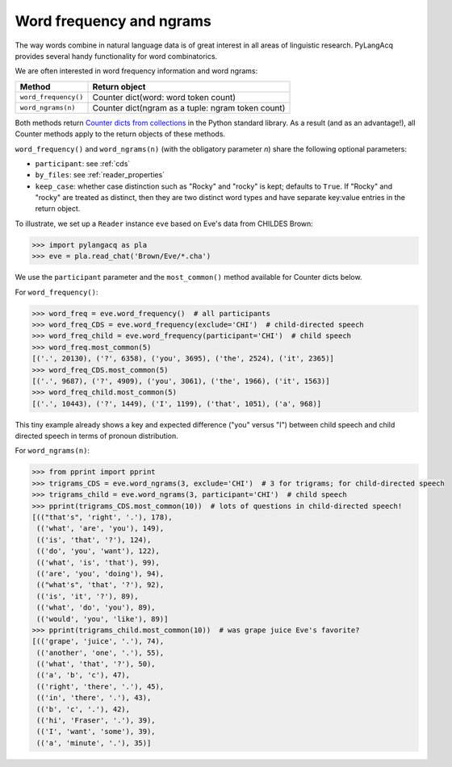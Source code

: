 .. _freq:

Word frequency and ngrams
=========================

The way words combine in natural language data is of great interest in all areas
of linguistic research.
PyLangAcq provides several handy functionality for word combinatorics.

We are often interested in word frequency information and word ngrams:

====================  =================================================
Method                Return object
====================  =================================================
``word_frequency()``  Counter dict(word: word token count)
``word_ngrams(n)``    Counter dict(ngram as a tuple: ngram token count)
====================  =================================================

Both methods return
`Counter dicts from collections <https://docs.python.org/3/library/collections.html#collections.Counter>`_
in the Python standard
library. As a result (and as an advantage!), all Counter methods apply to
the return objects of these methods.

``word_frequency()`` and ``word_ngrams(n)`` (with the obligatory parameter
*n*) share the following optional parameters:

* ``participant``: see :ref:`cds`
* ``by_files``: see :ref:`reader_properties`
* ``keep_case``: whether case distinction such as "Rocky" and "rocky" is kept;
  defaults to ``True``. If "Rocky" and "rocky" are treated as distinct, then
  they are two distinct word types and have separate key:value entries in the
  return object.

To illustrate, we set up a ``Reader`` instance ``eve``
based on Eve's data from CHILDES Brown:

.. code-block:: python

    >>> import pylangacq as pla
    >>> eve = pla.read_chat('Brown/Eve/*.cha')

We use the ``participant`` parameter and the
``most_common()`` method available for Counter dicts below.

For ``word_frequency()``:

.. code-block:: python

    >>> word_freq = eve.word_frequency()  # all participants
    >>> word_freq_CDS = eve.word_frequency(exclude='CHI')  # child-directed speech
    >>> word_freq_child = eve.word_frequency(participant='CHI')  # child speech
    >>> word_freq.most_common(5)
    [('.', 20130), ('?', 6358), ('you', 3695), ('the', 2524), ('it', 2365)]
    >>> word_freq_CDS.most_common(5)
    [('.', 9687), ('?', 4909), ('you', 3061), ('the', 1966), ('it', 1563)]
    >>> word_freq_child.most_common(5)
    [('.', 10443), ('?', 1449), ('I', 1199), ('that', 1051), ('a', 968)]

This tiny example already shows a key and expected difference ("you" versus "I")
between child speech and
child directed speech in terms of pronoun distribution.

For ``word_ngrams(n)``:

.. code-block:: python

    >>> from pprint import pprint
    >>> trigrams_CDS = eve.word_ngrams(3, exclude='CHI')  # 3 for trigrams; for child-directed speech
    >>> trigrams_child = eve.word_ngrams(3, participant='CHI')  # child speech
    >>> pprint(trigrams_CDS.most_common(10))  # lots of questions in child-directed speech!
    [(("that's", 'right', '.'), 178),
     (('what', 'are', 'you'), 149),
     (('is', 'that', '?'), 124),
     (('do', 'you', 'want'), 122),
     (('what', 'is', 'that'), 99),
     (('are', 'you', 'doing'), 94),
     (("what's", 'that', '?'), 92),
     (('is', 'it', '?'), 89),
     (('what', 'do', 'you'), 89),
     (('would', 'you', 'like'), 89)]
    >>> pprint(trigrams_child.most_common(10))  # was grape juice Eve's favorite?
    [(('grape', 'juice', '.'), 74),
     (('another', 'one', '.'), 55),
     (('what', 'that', '?'), 50),
     (('a', 'b', 'c'), 47),
     (('right', 'there', '.'), 45),
     (('in', 'there', '.'), 43),
     (('b', 'c', '.'), 42),
     (('hi', 'Fraser', '.'), 39),
     (('I', 'want', 'some'), 39),
     (('a', 'minute', '.'), 35)]
